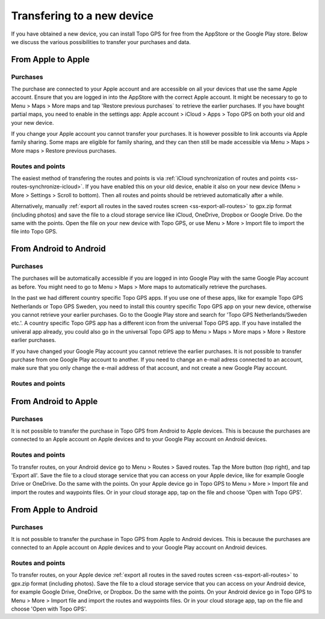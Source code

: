 Transfering to a new device
===========================

If you have obtained a new device, you can install Topo GPS for free from the AppStore or the Google Play store. Below we discuss the various possibilities to transfer your purchases and data.

From Apple to Apple
-------------------
Purchases
~~~~~~~~~
The purchase are connected to your Apple account and are accessible on all your devices that use the same Apple account. Ensure that you are logged in into the AppStore with the correct Apple account. It might be necessary to go to Menu > Maps > More maps and tap 'Restore previous purchases` to retrieve the earlier purchases. 
If you have bought partial maps, you need to enable in the settings app: Apple account > iCloud > Apps > Topo GPS on both your old and your new device.

If you change your Apple account you cannot transfer your purchases. It is however possible to link accounts via Apple family sharing. Some maps are eligible for family sharing, and they can then still be made accessible via Menu > Maps > More maps > Restore previous purchases.

Routes and points
~~~~~~~~~~~~~~~~~
The easiest method of transfering the routes and points is via :ref:`iCloud synchronization of routes and points <ss-routes-synchronize-icloud>`. If you have enabled this on your old device, enable it also on your new device (Menu > More > Settings > Scroll to bottom). Then all routes and points should be retrieved automatically after a while.

Alternatively, manually :ref:`export all routes in the saved routes screen <ss-export-all-routes>` to gpx.zip format (including photos) and save the file to a cloud storage service like iCloud, OneDrive, Dropbox or Google Drive.
Do the same with the points. Open the file on your new device with Topo GPS, or use Menu > More > Import file to import the file into Topo GPS.

From Android to Android
-----------------------
Purchases
~~~~~~~~~
The purchases will be automatically accessible if you are logged in into Google Play with the same Google Play account as before. You might need to go to Menu > Maps > More maps to automatically retrieve the purchases.

In the past we had different country specific Topo GPS apps. If you use one of these apps, like for example Topo GPS Netherlands or Topo GPS Sweden, you need to install this country specific Topo GPS app on your new device, otherwise you cannot retrieve your earlier purchases. Go to the Google Play store and search for 'Topo GPS Netherlands/Sweden etc.'. A country specific Topo GPS app has a different icon from the universal Topo GPS app. If you have installed the univeral app already, you could also go in the universal Topo GPS app to Menu > Maps > More maps > More > Restore earlier purchases.

If you have changed your Google Play account you cannot retrieve the earlier purchases. It is not possible to transfer purchase from one Google Play account to another. If you need to change an e-mail adress connected to an account, make sure that you only change the e-mail address of that account, and not create a new Google Play account.

Routes and points
~~~~~~~~~~~~~~~~~


From Android to Apple
---------------------
Purchases
~~~~~~~~~
It is not possible to transfer the purchase in Topo GPS from Android to Apple devices. This is because the purchases are connected to an Apple account on Apple devices and to your Google Play account on Android devices.


Routes and points
~~~~~~~~~~~~~~~~~
To transfer routes, on your Android device go to Menu > Routes > Saved routes. Tap the More button (top right), and tap 'Export all'. Save the file to a cloud storage service that you can access on your Apple device, like for example Google Drive or OneDrive. Do the same with the points.
On your Apple device go in Topo GPS to Menu > More > Import file and import the routes and waypoints files. Or in your cloud storage app, tap on the file and choose 'Open with Topo GPS'.


From Apple to Android
---------------------
Purchases
~~~~~~~~~
It is not possible to transfer the purchase in Topo GPS from Apple to Android devices. This is because the purchases are connected to an Apple account on Apple devices and to your Google Play account on Android devices.

Routes and points
~~~~~~~~~~~~~~~~~
To transfer routes, on your Apple device :ref:`export all routes in the saved routes screen <ss-export-all-routes>` to gpx.zip format (including photos). Save the file to a cloud storage service that you can access on your Android device, for example Google Drive, OneDrive, or Dropbox. Do the same with the points.
On your Android device go in Topo GPS to Menu > More > Import file and import the routes and waypoints files. Or in your cloud storage app, tap on the file and choose 'Open with Topo GPS'.


